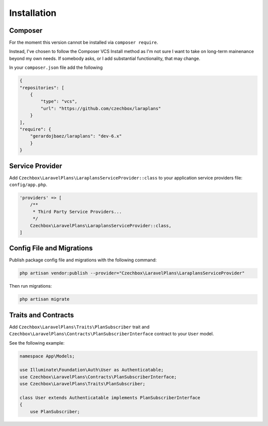 Installation
============

Composer
--------

For the moment this version cannot be installed via ``composer require``.

Instead, I've chosen to follow the Composer VCS Install method as I'm not sure I want to take on long-term mainenance beyond my own needs. If somebody asks, or I add substantial functionality, that may change.

In your ``composer.json`` file add the following

.. code-block:: json

    {
    "repositories": [
        {
            "type": "vcs",
            "url": "https://github.com/czechbox/laraplans"
        }
    ],
    "require": {
        "gerardojbaez/laraplans": "dev-6.x"
        }
    }

Service Provider
----------------

Add ``Czechbox\LaravelPlans\LaraplansServiceProvider::class`` to your application service providers file: ``config/app.php``.

.. code-block:: php

    'providers' => [
        /**
         * Third Party Service Providers...
         */
        Czechbox\LaravelPlans\LaraplansServiceProvider::class,
    ]

Config File and Migrations
--------------------------

Publish package config file and migrations with the following command:

.. code-block:: bash

    php artisan vendor:publish --provider="Czechbox\LaravelPlans\LaraplansServiceProvider"

Then run migrations:

.. code-block:: bash

    php artisan migrate

Traits and Contracts
--------------------

Add ``Czechbox\LaravelPlans\Traits\PlanSubscriber`` trait and ``Czechbox\LaravelPlans\Contracts\PlanSubscriberInterface`` contract to your ``User`` model.

See the following example:

.. code-block:: php

    namespace App\Models;

    use Illuminate\Foundation\Auth\User as Authenticatable;
    use Czechbox\LaravelPlans\Contracts\PlanSubscriberInterface;
    use Czechbox\LaravelPlans\Traits\PlanSubscriber;

    class User extends Authenticatable implements PlanSubscriberInterface
    {
        use PlanSubscriber;
